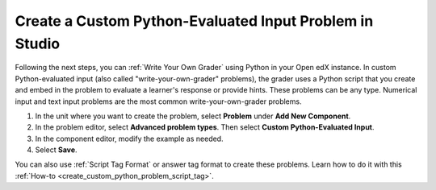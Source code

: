 .. _Create a Custom Python Evaluated Input Problem in Studio:


Create a Custom Python-Evaluated Input Problem in Studio
########################################################

.. tags:: educator, how-to

Following the next steps, you can :ref:`Write Your Own Grader` using Python in your Open edX instance. In custom Python-evaluated input (also called "write-your-own-grader" problems), the grader uses a Python script that you create and embed in the problem to evaluate a learner's response or provide hints. These problems can be any type. Numerical input and text input problems are the most common write-your-own-grader problems.

#. In the unit where you want to create the problem, select **Problem** under
   **Add New Component**.

#. In the problem editor, select **Advanced problem types**. Then select **Custom Python-Evaluated Input**.

#. In the component editor, modify the example as needed.

#. Select **Save**.

You can also use :ref:`Script Tag Format` or answer tag format to create these problems. Learn how to do it with this :ref:`How-to <create_custom_python_problem_script_tag>`.


.. seealso::
 :class: dropdown

 :ref:`Custom Python-evaluated Input Problem (Write-Your-Own-Grader)` (reference)

 :ref:`Create a Custom Python Evaluated Input Problem in Studio` (how to)

 :ref:`Create a Custom Python Evaluated Input Problem in Script Tag Format` (how to)

 :ref:`Create a Randomized Custom Python Evaluated Input Problem` (how to)

 :ref:`Script Tag Format` (concept)

 :ref:`Award Partial Credit` (concept)



